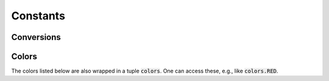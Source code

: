 

=========
Constants
=========

.. _constants conversions:

Conversions
-----------

.. data:: atompy.PTS_PER_INCH
    :annotation: = 72.0

.. data:: atompy.MM_PER_INCH
    :annotation: = 25.4

.. _constants colors:

Colors
------

The colors listed below are also wrapped in a tuple :code:`colors`. One can
access these, e.g., like :code:`colors.RED`.

.. data:: atompy.red
    :annotation: = "#AE1117"

.. data:: atompy.teal
    :annotation: = "#008081"

.. data:: atompy.blue
    :annotation: = "#2768F5"

.. data:: atompy.green
    :annotation: = "#007F00"

.. data:: atompy.grey
    :annotation: = "#404040"

.. data:: atompy.orange
    :annotation: = "#FD8D3C"

.. data:: atompy.pink
    :annotation: = "#D4B9DA"

.. data:: atompy.yellow
    :annotation: = "#FCE205"

.. data:: atompy.lemon
    :annotation: = "#EFFD5F"

.. data:: atompy.corn
    :annotation: = "#E4CD05"

.. data:: atompy.purple
    :annotation: = "#CA8DFD"

.. data:: atompy.dark_purple
    :annotation: = "#9300FF"

.. data:: atompy.forest_green
    :annotation: = "#0B6623"

.. data:: atompy.bright_green
    :annotation: = "#3BB143"